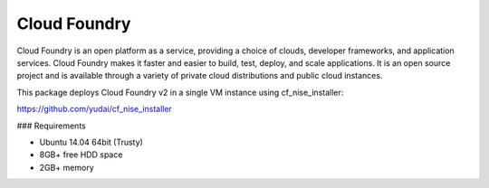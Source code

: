 =============
Cloud Foundry
=============

Cloud Foundry is an open platform as a service, providing a choice of clouds,
developer frameworks, and application services. Cloud Foundry makes it faster
and easier to build, test, deploy, and scale applications. It is an open source
project and is available through a variety of private cloud distributions and
public cloud instances.

This package deploys Cloud Foundry v2 in a single VM instance using cf_nise_installer:

https://github.com/yudai/cf_nise_installer

### Requirements

* Ubuntu 14.04 64bit (Trusty)
* 8GB+ free HDD space
* 2GB+ memory